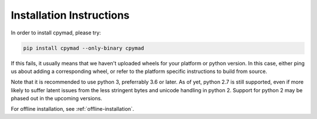 .. _installation:

Installation Instructions
*************************

In order to install cpymad, please try:

.. code-block:: bash

    pip install cpymad --only-binary cpymad

If this fails, it usually means that we haven't uploaded wheels for your
platform or python version. In this case, either ping us about adding a
corresponding wheel, or refer to the platform specific instructions to build
from source.

Note that it is recommended to use python 3, preferrably 3.6 or later. As of
yet, python 2.7 is still supported, even if more likely to suffer latent
issues from the less stringent bytes and unicode handling in python 2. Support
for python 2 may be phased out in the upcoming versions.

For offline installation, see :ref:`offline-installation`.
